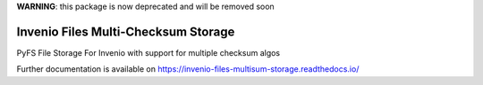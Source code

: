 ..
    Copyright (C) 2019 CESNET.

    Invenio Files Multi-Checksum Storage is free software; you can redistribute it and/or modify it
    under the terms of the MIT License; see LICENSE file for more details.


**WARNING**: this package is now deprecated and will be removed soon

======================================
 Invenio Files Multi-Checksum Storage
======================================

.. image:: https://img.shields.io/github/license/oarepo/invenio-files-multisum-storage.svg
        :target: https://github.com/oarepo/invenio-files-multisum-storage/blob/master/LICENSE

.. image:: https://img.shields.io/travis/oarepo/invenio-files-multisum-storage.svg
        :target: https://travis-ci.org/oarepo/invenio-files-multisum-storage

.. image:: https://img.shields.io/coveralls/oarepo/invenio-files-multisum-storage.svg
        :target: https://coveralls.io/r/oarepo/invenio-files-multisum-storage

.. image:: https://img.shields.io/pypi/v/invenio-files-multisum-storage.svg
        :target: https://pypi.org/pypi/invenio-files-multisum-storage

PyFS File Storage For Invenio with support for multiple checksum algos

Further documentation is available on
https://invenio-files-multisum-storage.readthedocs.io/

